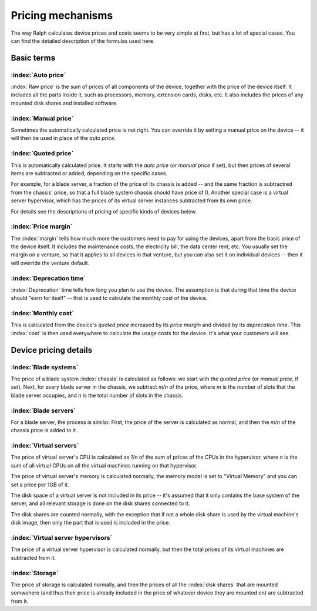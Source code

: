 Pricing mechanisms
==================

The way Ralph calculates device prices and costs seems to be very simple at
first, but has a lot of special cases. You can find the detailed description
of the formulas used here.

Basic terms
***********

:index:`Auto price`
-------------------

:index:`Raw price` is the sum of prices of all components of the device, together
with the price of the device itself. It includes all the parts inside it,
such as processors, memory, extension cards, disks, etc. It also includes the
prices of any mounted disk shares and installed software.

:index:`Manual price`
---------------------

Sometimes the automatically calculated price is not right. You can override it
by setting a manual price on the device -- it will then be used in place of
the *auto price*.

:index:`Quoted price`
---------------------

This is automatically calculated price. It starts with the *auto price* (or
*manual price* if set), but then prices of several items are subtracted or
added, depending on the specific cases.

For example, for a blade server, a fraction of the price of its chassis is
added -- and the same fraction is subtractred from the chassis' price, so that
a full blade system chassis should have price of 0. Another special case is a
virtual server hypervisor, which has the prices of its virtual server instances
subtracted from its own price.

For details see the descriptions of pricing of specific kinds of devices below.

:index:`Price margin`
---------------------

The :index:`margin` tells how much more the customers need to pay for using the
devices, apart from the basic price of the device itself. It includes the
maintenance costs, the electricity bill, the data center rent, etc. You usually
set the margin on a venture, so that it applies to all devices in that venture,
but you can also set it on individual devices -- then it will override the
venture default.

:index:`Deprecation time`
-------------------------

:index:`Deprecation` time tells how long you plan to use the device. The
assumption is that during that time the device should "earn for itself" -- that
is used to calculate the monthly cost of the device.

:index:`Monthly cost`
---------------------

This is calculated from the device's *quoted price* increased by its *price
margin* and divided by its *deprecation time*. This :index:`cost` is then used
everywhere to calculate the usage costs for the device. It's what your customers
will see.

Device pricing details
**********************

:index:`Blade systems`
----------------------

The price of a blade system :index:`chassis` is calculated as follows: we start
with the *quoted price* (or *manual price*, if set). Next, for every blade
server in the chassis, we subtract *m/n* of the price, where *m* is the number
of slots that the blade server occupies, and *n* is the total number of slots
in the chassis.

:index:`Blade servers`
----------------------

For a blade server, the process is similar. First, the price of the server is
calculated as normal, and then the *m/n* of the chassis price is added to it.


:index:`Virtual servers`
------------------------

The price of virtual server's CPU is calculated as *1/n* of the sum of prices
of the CPUs in the hypervisor, where *n* is the sum of all virtual CPUs on
all the virtual machines running on that hypervisor.

The price of virtual server's memory is calculated normally, the memory model
is set to "Virtual Memory" and you can set a price per 1GB of it.

The disk space of a virtual server is not included in its price -- it's assumed
that it only contains the base system of the server, and all relevant storage
is done on the disk shares connected to it.

The disk shares are counted normally, with the exception that if not a whole
disk share is used by the virtual machine's disk image, then only the part
that is used is included in the price.

:index:`Virtual server hypervisors`
-----------------------------------

The price of a virtual server hypervisor is calculated normally, but then the
total prices of its virtual machines are subtracted from it.

:index:`Storage`
----------------

The price of storage is calculated normally, and then the prices of all the
:index:`disk shares` that are mounted somwehere (and thus their price is
already included in the price of whatever device they are mounted on) are
subtracted from it.
